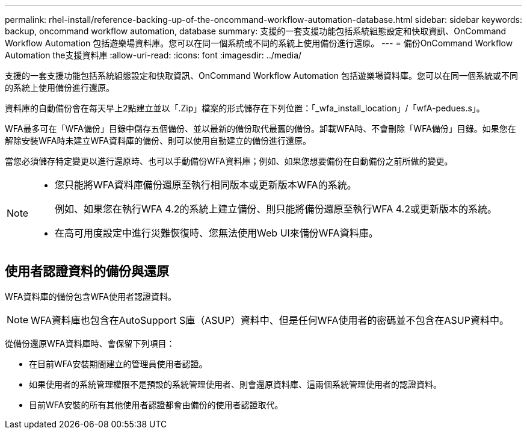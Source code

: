 ---
permalink: rhel-install/reference-backing-up-of-the-oncommand-workflow-automation-database.html 
sidebar: sidebar 
keywords: backup, oncommand workflow automation, database 
summary: 支援的一套支援功能包括系統組態設定和快取資訊、OnCommand Workflow Automation 包括遊樂場資料庫。您可以在同一個系統或不同的系統上使用備份進行還原。 
---
= 備份OnCommand Workflow Automation the支援資料庫
:allow-uri-read: 
:icons: font
:imagesdir: ../media/


[role="lead"]
支援的一套支援功能包括系統組態設定和快取資訊、OnCommand Workflow Automation 包括遊樂場資料庫。您可以在同一個系統或不同的系統上使用備份進行還原。

資料庫的自動備份會在每天早上2點建立並以「.Zip」檔案的形式儲存在下列位置：「_wfa_install_location」/「wfA-pedues.s」。

WFA最多可在「WFA備份」目錄中儲存五個備份、並以最新的備份取代最舊的備份。卸載WFA時、不會刪除「WFA備份」目錄。如果您在解除安裝WFA時未建立WFA資料庫的備份、則可以使用自動建立的備份進行還原。

當您必須儲存特定變更以進行還原時、也可以手動備份WFA資料庫；例如、如果您想要備份在自動備份之前所做的變更。

[NOTE]
====
* 您只能將WFA資料庫備份還原至執行相同版本或更新版本WFA的系統。
+
例如、如果您在執行WFA 4.2的系統上建立備份、則只能將備份還原至執行WFA 4.2或更新版本的系統。

* 在高可用度設定中進行災難恢復時、您無法使用Web UI來備份WFA資料庫。


====


== 使用者認證資料的備份與還原

WFA資料庫的備份包含WFA使用者認證資料。

[NOTE]
====
WFA資料庫也包含在AutoSupport S庫（ASUP）資料中、但是任何WFA使用者的密碼並不包含在ASUP資料中。

====
從備份還原WFA資料庫時、會保留下列項目：

* 在目前WFA安裝期間建立的管理員使用者認證。
* 如果使用者的系統管理權限不是預設的系統管理使用者、則會還原資料庫、這兩個系統管理使用者的認證資料。
* 目前WFA安裝的所有其他使用者認證都會由備份的使用者認證取代。

